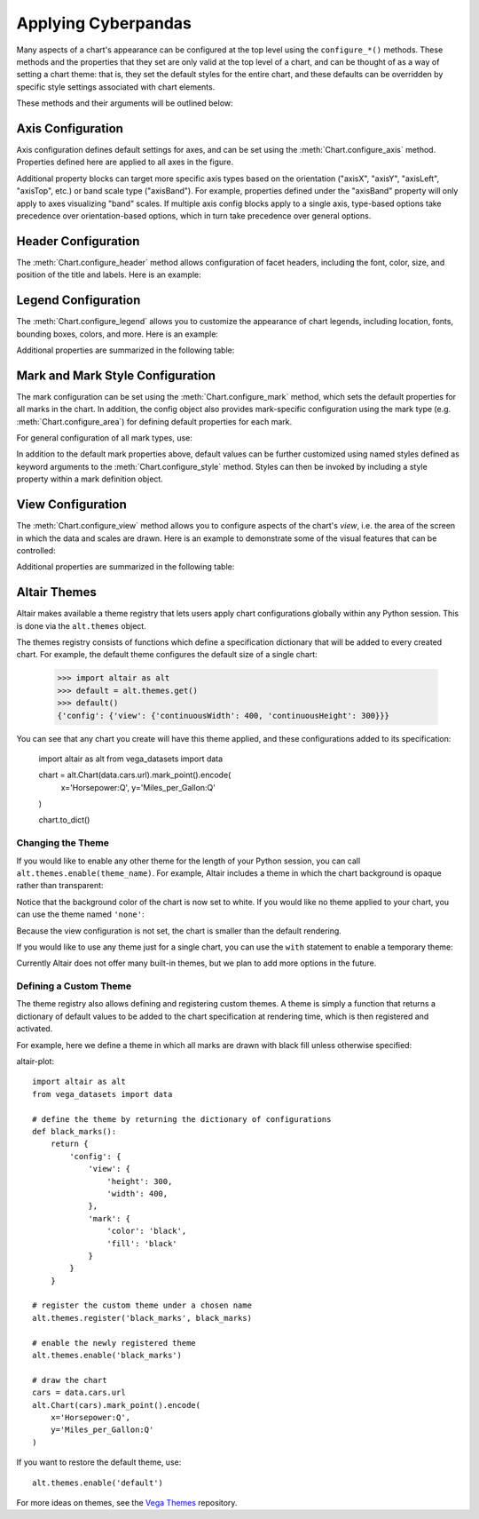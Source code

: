 


Applying Cyberpandas
=============================
Many aspects of a chart's appearance can be configured at the top level using
the ``configure_*()`` methods.
These methods and the properties that they set are only valid at the top level
of a chart, and can be thought of as a way of setting a chart theme: that is,
they set the default styles for the entire chart, and these defaults can be
overridden by specific style settings associated with chart elements.

These methods and their arguments will be outlined below:




Axis Configuration
------------------
Axis configuration defines default settings for axes, and can be set using
the :meth:`Chart.configure_axis` method.
Properties defined here are applied to all axes in the figure.

Additional property blocks can target more specific axis types based on the
orientation ("axisX", "axisY", "axisLeft", "axisTop", etc.) or band scale
type ("axisBand").
For example, properties defined under the "axisBand"
property will only apply to axes visualizing "band" scales.
If multiple axis config blocks apply to a single axis, type-based options
take precedence over orientation-based options, which in turn take precedence
over general options.




Header Configuration
--------------------
The :meth:`Chart.configure_header` method allows configuration of facet headers,
including the font, color, size, and position of the title and labels.
Here is an example:

.. altair-plot::

    import altair as alt
    from vega_datasets import data

    source = data.cars.url

    chart = alt.Chart(source).mark_point().encode(
        x='Horsepower:Q',
        y='Miles_per_Gallon:Q',
        color='Origin:N',
        column='Origin:N'
    ).properties(
        width=180,
        height=180
    )

    chart.configure_header(
        titleColor='green',
        titleFontSize=14,
        labelColor='red',
        labelFontSize=14
    )

.. altair-object-table:: altair.HeaderConfig





Legend Configuration
--------------------
The :meth:`Chart.configure_legend` allows you to customize the appearance of chart
legends, including location, fonts, bounding boxes, colors, and more.
Here is an example:

.. altair-plot::

    import altair as alt
    from vega_datasets import data

    source = data.cars.url

    chart = alt.Chart(source).mark_point().encode(
        x='Horsepower:Q',
        y='Miles_per_Gallon:Q',
        color='Origin:N'
    )

    chart.configure_legend(
        strokeColor='gray',
        fillColor='#EEEEEE',
        padding=10,
        cornerRadius=10,
        orient='top-right'
    )

Additional properties are  summarized in the following table:

.. altair-object-table:: altair.LegendConfig






Mark and Mark Style Configuration
---------------------------------
The mark configuration can be set using the :meth:`Chart.configure_mark`
method, which sets the default properties for all marks in the chart.
In addition, the config object also provides mark-specific configuration
using the mark type (e.g. :meth:`Chart.configure_area`) for
defining default properties for each mark.

For general configuration of all mark types, use:



In addition to the default mark properties above, default values can be
further customized using named styles defined as keyword arguments to
the :meth:`Chart.configure_style` method.
Styles can then be invoked by including a style property within a mark
definition object.





View Configuration
------------------
The :meth:`Chart.configure_view` method allows you to configure aspects of the
chart's *view*, i.e. the area of the screen in which the data and scales are
drawn. Here is an example to demonstrate some of the visual features that can
be controlled:

.. altair-plot::

    import altair as alt
    from vega_datasets import data

    source = data.cars.url

    chart = alt.Chart(source).mark_point().encode(
        x='Horsepower:Q',
        y='Miles_per_Gallon:Q',
    )

    chart.configure_view(
        continuousHeight=200,
        continuousWidth=200,
        strokeWidth=4,
        fill='#FFEEDD',
        stroke='red',
    )

Additional properties are summarized in the following table:

.. altair-object-table:: altair.ViewConfig





Altair Themes
-------------
Altair makes available a theme registry that lets users apply chart configurations
globally within any Python session. This is done via the ``alt.themes`` object.

The themes registry consists of functions which define a specification dictionary
that will be added to every created chart.
For example, the default theme configures the default size of a single chart:

    >>> import altair as alt
    >>> default = alt.themes.get()
    >>> default()
    {'config': {'view': {'continuousWidth': 400, 'continuousHeight': 300}}}

You can see that any chart you create will have this theme applied, and these configurations
added to its specification:


    import altair as alt
    from vega_datasets import data

    chart = alt.Chart(data.cars.url).mark_point().encode(
        x='Horsepower:Q',
        y='Miles_per_Gallon:Q'
    )

    chart.to_dict()






Changing the Theme
~~~~~~~~~~~~~~~~~~
If you would like to enable any other theme for the length of your Python session,
you can call ``alt.themes.enable(theme_name)``.
For example, Altair includes a theme in which the chart background is opaque
rather than transparent:

.. altair-plot::
    :output: repr

    alt.themes.enable('opaque')
    chart.to_dict()

.. altair-plot::

    chart



Notice that the background color of the chart is now set to white.
If you would like no theme applied to your chart, you can use the
theme named ``'none'``:

Because the view configuration is not set, the chart is smaller
than the default rendering.

If you would like to use any theme just for a single chart, you can use the
``with`` statement to enable a temporary theme:


Currently Altair does not offer many built-in themes, but we plan to add
more options in the future.






Defining a Custom Theme
~~~~~~~~~~~~~~~~~~~~~~~
The theme registry also allows defining and registering custom themes.
A theme is simply a function that returns a dictionary of default values
to be added to the chart specification at rendering time, which is then
registered and activated.

For example, here we define a theme in which all marks are drawn with black
fill unless otherwise specified:

altair-plot::

    import altair as alt
    from vega_datasets import data

    # define the theme by returning the dictionary of configurations
    def black_marks():
        return {
            'config': {
                'view': {
                    'height': 300,
                    'width': 400,
                },
                'mark': {
                    'color': 'black',
                    'fill': 'black'
                }
            }
        }

    # register the custom theme under a chosen name
    alt.themes.register('black_marks', black_marks)

    # enable the newly registered theme
    alt.themes.enable('black_marks')

    # draw the chart
    cars = data.cars.url
    alt.Chart(cars).mark_point().encode(
        x='Horsepower:Q',
        y='Miles_per_Gallon:Q'
    )


If you want to restore the default theme, use::

   alt.themes.enable('default')


For more ideas on themes, see the `Vega Themes`_ repository.


.. _Vega Themes: https://github.com/vega/vega-themes/